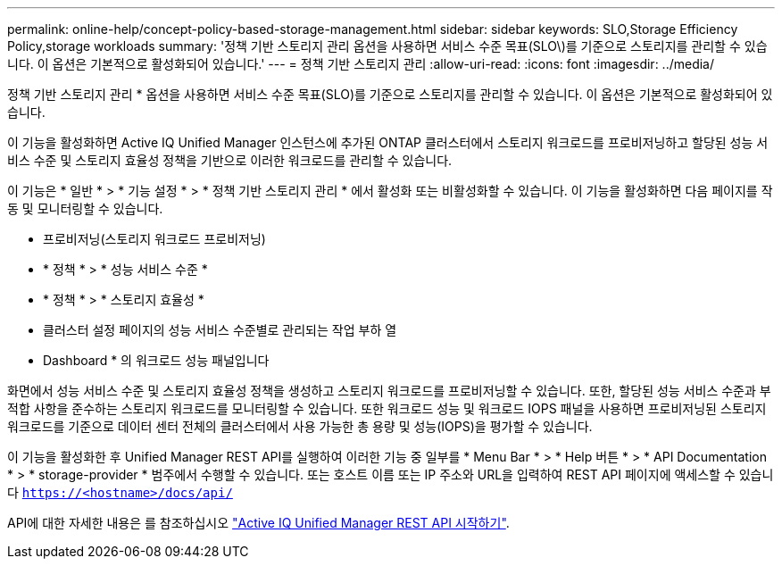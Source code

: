 ---
permalink: online-help/concept-policy-based-storage-management.html 
sidebar: sidebar 
keywords: SLO,Storage Efficiency Policy,storage workloads 
summary: '정책 기반 스토리지 관리 옵션을 사용하면 서비스 수준 목표(SLO\)를 기준으로 스토리지를 관리할 수 있습니다. 이 옵션은 기본적으로 활성화되어 있습니다.' 
---
= 정책 기반 스토리지 관리
:allow-uri-read: 
:icons: font
:imagesdir: ../media/


[role="lead"]
정책 기반 스토리지 관리 * 옵션을 사용하면 서비스 수준 목표(SLO)를 기준으로 스토리지를 관리할 수 있습니다. 이 옵션은 기본적으로 활성화되어 있습니다.

이 기능을 활성화하면 Active IQ Unified Manager 인스턴스에 추가된 ONTAP 클러스터에서 스토리지 워크로드를 프로비저닝하고 할당된 성능 서비스 수준 및 스토리지 효율성 정책을 기반으로 이러한 워크로드를 관리할 수 있습니다.

이 기능은 * 일반 * > * 기능 설정 * > * 정책 기반 스토리지 관리 * 에서 활성화 또는 비활성화할 수 있습니다. 이 기능을 활성화하면 다음 페이지를 작동 및 모니터링할 수 있습니다.

* 프로비저닝(스토리지 워크로드 프로비저닝)
* * 정책 * > * 성능 서비스 수준 *
* * 정책 * > * 스토리지 효율성 *
* 클러스터 설정 페이지의 성능 서비스 수준별로 관리되는 작업 부하 열
* Dashboard * 의 워크로드 성능 패널입니다


화면에서 성능 서비스 수준 및 스토리지 효율성 정책을 생성하고 스토리지 워크로드를 프로비저닝할 수 있습니다. 또한, 할당된 성능 서비스 수준과 부적합 사항을 준수하는 스토리지 워크로드를 모니터링할 수 있습니다. 또한 워크로드 성능 및 워크로드 IOPS 패널을 사용하면 프로비저닝된 스토리지 워크로드를 기준으로 데이터 센터 전체의 클러스터에서 사용 가능한 총 용량 및 성능(IOPS)을 평가할 수 있습니다.

이 기능을 활성화한 후 Unified Manager REST API를 실행하여 이러한 기능 중 일부를 * Menu Bar * > * Help 버튼 * > * API Documentation * > * storage-provider * 범주에서 수행할 수 있습니다. 또는 호스트 이름 또는 IP 주소와 URL을 입력하여 REST API 페이지에 액세스할 수 있습니다 `https://<hostname>/docs/api/`

API에 대한 자세한 내용은 를 참조하십시오 link:../api-automation/concept-getting-started-with-getting-started-with-um-apis.html["Active IQ Unified Manager REST API 시작하기"].
